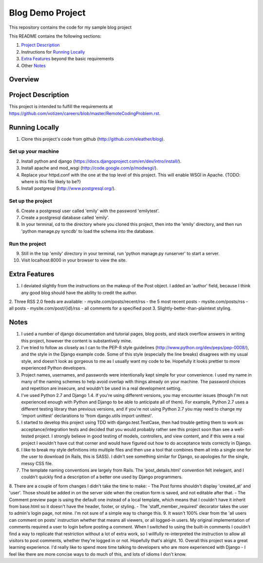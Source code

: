 =================
Blog Demo Project
=================

This repository contains the code for my sample blog project

This README contains the following sections:

1. `Project Description`_ 

2. Instructions for `Running Locally`_ 
    
3. `Extra Features`_ beyond the basic requirements
    
4. Other `Notes`_ 

Overview
========


Project Description
===================

This project is intended to fulfill the requirements at https://github.com/votizen/careers/blob/master/RemoteCodingProblem.rst.

Running Locally
===============
1. Clone this project's code from github (http://github.com/eleather/blog).

Set up your machine
-------------------
2. Install python and django (https://docs.djangoproject.com/en/dev/intro/install/).
3. Install apache and mod_wsgi (http://code.google.com/p/modwsgi/).
4. Replace your httpd.conf with the one at the top level of this project.  This will enable WSGI in Apache. {TODO: where is this file likely to be?}
5. Install postgresql (http://www.postgresql.org/).

Set up the project
------------------
6. Create a postgresql user called 'emily' with the password 'emilytest'.
7. Create a postgresql database called 'emily'.
8. In your terminal, cd to the directory where you cloned this project, then into the 'emily' directory, and then run 'python manage.py syncdb' to load the schema into the database.

Run the project
---------------
9. Still in the top 'emily' directory in your terminal, run 'python manage.py runserver' to start a server.
10. Visit localhost:8000 in your browser to view the site.

Extra Features
==============
1. I deviated slightly from the instructions on the makeup of the Post object.  I added an 'author' field, because I think any good blog should have the ability to credit the author.
2. Three RSS 2.0 feeds are available:
- mysite.com/posts/recent/rss - the 5 most recent posts
- mysite.com/posts/rss - all posts
- mysite.com/post/{id}/rss - all comments for a specified post
3. Slightly-better-than-plaintext styling.

Notes
=====
1. I used a number of django documentation and tutorial pages, blog posts, and stack overflow answers in writing this project, however the content is substantively mine.  
2. I've tried to follow as closely as I can to the PEP-8 style guidelines (http://www.python.org/dev/peps/pep-0008/), and the style in the Django example code.  Some of this style (especially the line breaks) disagrees with my usual style, and doesn't look as gorgeous to me as I usually want my code to be.  Hopefully it looks prettier to more experienced Python developers.
3. Project names, usernames, and passwords were intentionally kept simple for your convenience.  I used my name in many of the naming schemes to help avoid overlap with things already on your machine.  The password choices and repetition are insecure, and wouldn't be used in a real development setting.
4. I've used Python 2.7 and Django 1.4.  If you're using different versions, you may encounter issues (though I'm not experienced enough with Python and Django to be able to anticipate all of them).  For example, Python 2.7 uses a different testing library than previous versions, and if you're not using Python 2.7 you may need to change my 'import unittest' declarations to 'from django.utils import unittest'.
5. I started to develop this project using TDD with django.test.TestCase, then had trouble getting them to work as acceptance/integration tests and decided that you would probably rather see this project soon than see a well-tested project.  I strongly believe in good testing of models, controllers, and view content, and if this were a real project I wouldn't have cut that corner and would have figured out how to do acceptance tests correctly in Django.
6. I like to break my style definitions into multiple files and then use a tool that combines them all into a single one for the user to download (in Rails, this is SASS).  I didn't see something similar for Django, so apologies for the single, messy CSS file.
7. The template naming conventions are largely from Rails.  The 'post_details.html' convention felt inelegant, and I couldn't quickly find a description of a better one used by Django programmers.
8. There are a couple of form changes I didn't take the time to make:
- The Post forms shouldn't display 'created_at' and 'user'.  Those should be added in on the server side when the creation form is saved, and not editable after that.
- The Comment preview page is using the default one instead of a local template, which means that I couldn't have it inherit from base.html so it doesn't have the header, footer, or styling.
- The 'staff_member_required' decorator takes the user to admin's login page, not mine.  I'm not sure of a simple way to change this.
9. It wasn't 100% clear from the 'all users can comment on posts' instruction whether that means all viewers, or all logged-in users.  My original implementation of comments required a user to login before posting a comment.  When I switched to using the built-in comments I couldn't find a way to replicate that restriction without a lot of extra work, so I willfully re-interpreted the instruction to allow all visitors to post comments, whether they're logged in or not.  Hopefully that's alright.
10. Overall this project was a great learning experience.  I'd really like to spend more time talking to developers who are more experienced with Django - I feel like there are more concise ways to do much of this, and lots of idioms I don't know.
